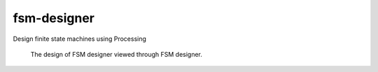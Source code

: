 fsm-designer
============

Design finite state machines using Processing

.. figure:: fsm_designer/fsm_designer/design_fsm.png

    The design of FSM designer viewed through FSM designer.
